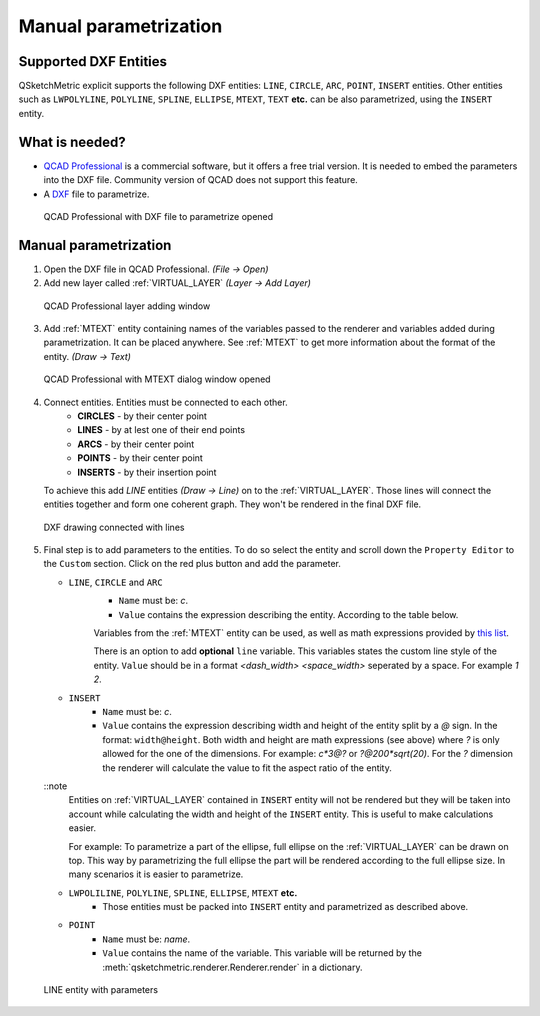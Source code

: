 .. _parametrization-section:

Manual parametrization
======================

Supported DXF Entities
----------------------
QSketchMetric explicit supports the following DXF entities:
``LINE``, ``CIRCLE``, ``ARC``, ``POINT``, ``INSERT`` entities. Other entities such as
``LWPOLYLINE``, ``POLYLINE``, ``SPLINE``, ``ELLIPSE``, ``MTEXT``, ``TEXT`` **etc.**  can
be also parametrized, using the ``INSERT`` entity.


What is needed?
-------------------
* `QCAD Professional <https://qcad.org/en/download>`_ is a commercial software, but it offers a free trial version. It
  is needed to embed the parameters into the DXF file. Community version of QCAD does not support this feature.
* A `DXF <https://pl.wikipedia.org/wiki/DXF>`_ file to parametrize.

.. figure:: https://qsketchmetric.readthedocs.io/en/latest/_static/Media/tutorial3.png
   :alt: QCAD Professional with DXF file to parametrize opened

   QCAD Professional with DXF file to parametrize opened

Manual parametrization
----------------------
1. Open the DXF file in QCAD Professional.  `(File -> Open)`
2. Add new layer called :ref:`VIRTUAL_LAYER` `(Layer -> Add Layer)`

.. figure:: https://qsketchmetric.readthedocs.io/en/latest/_static/Media/layer.png
   :alt: QCAD Professional layer adding dialog window

   QCAD Professional layer adding window

3. Add :ref:`MTEXT` entity containing names of the variables passed to the renderer and variables added during
   parametrization. It can be placed anywhere. See :ref:`MTEXT` to get more information about the format of
   the entity. `(Draw -> Text)`


.. figure:: https://qsketchmetric.readthedocs.io/en/latest/_static/Media/tutorial11.png
   :alt: QCAD Professional with MTEXT dialog window opened

   QCAD Professional with MTEXT dialog window opened

4. Connect entities. Entities must be connected to each other.
      * **CIRCLES** - by their center point
      * **LINES** - by at lest one of their end points
      * **ARCS** - by their center point
      * **POINTS** - by their center point
      * **INSERTS** - by their insertion point
   To achieve this add `LINE` entities `(Draw -> Line)` on to the :ref:`VIRTUAL_LAYER`. Those lines will connect
   the entities together and form one coherent graph. They won't be rendered in the final DXF file.

.. figure:: https://qsketchmetric.readthedocs.io/en/latest/_static/Media/tutorial5.png
   :alt: QCAD DXF drawing connected with lines

   DXF drawing connected with lines

5.
   Final step is to add parameters to the entities. To do so select the entity and scroll down the
   ``Property Editor`` to the ``Custom`` section. Click on the red plus button and add the parameter.

   .. _explicit-section:

   * ``LINE``, ``CIRCLE`` and ``ARC``
      - ``Name`` must be: `c`.
      - ``Value`` contains the expression describing the entity. According to the table below.

      +--------------------+-----------------------------------------------------------------------------+
      |    Value           | Description                                                                 |
      +--------------------+-----------------------------------------------------------------------------+
      |      ``c``         | (constant) Entity length will not change                                    |
      +--------------------+-----------------------------------------------------------------------------+
      |      ``?``         | (undefined) Entity length will be calculated by the renderer.               |
      |                    | **Only if there is other path to the both end points of the line!**         |
      +--------------------+-----------------------------------------------------------------------------+
      |  ``v*10*sin(2)``   | (math expression) Entity length will be calculated from the math expression |
      |                    | (``v`` is a variable). YOu can use `c` variable as well.                     |
      +--------------------+-----------------------------------------------------------------------------+

      Variables from the :ref:`MTEXT` entity can be used, as well as math expressions provided by
      `this list <https://github.com/AxiaCore/py-expression-eval/#available-operators-constants-and-functions>`_.

      There is an option to add **optional** ``line`` variable. This variables states the custom line style of the entity.
      ``Value`` should be in a format `<dash_width> <space_width>` seperated by a space. For example `1 2`.

   * ``INSERT``
        - ``Name`` must be: `c`.
        - ``Value`` contains the expression describing width and height of the entity split by a `@` sign. In the format:
          ``width@height``. Both width and height are math expressions (see above) where `?` is only allowed for the
          one of the dimensions. For example: `c*3@?` or `?@200*sqrt(20)`. For the `?` dimension the renderer will
          calculate the value to fit the aspect ratio of the entity.

   ::note
        Entities on :ref:`VIRTUAL_LAYER` contained in ``INSERT`` entity will not be rendered but they will be taken
        into account while calculating the width and height of the ``INSERT`` entity. This is useful
        to make calculations easier.

        For example: To parametrize a part of the ellipse, full ellipse on the :ref:`VIRTUAL_LAYER`
        can be drawn on top. This way by parametrizing the full ellipse the part
        will be rendered according to the full ellipse size. In many scenarios it is easier to parametrize.

   * ``LWPOLILINE``, ``POLYLINE``, ``SPLINE``, ``ELLIPSE``, ``MTEXT`` **etc.**
        - Those entities must be packed into ``INSERT`` entity and parametrized as described above.


   * ``POINT``
        - ``Name`` must be: `name`.
        - ``Value`` contains the name of the variable. This variable will be returned by
          the :meth:`qsketchmetric.renderer.Renderer.render` in a dictionary.

.. figure:: https://qsketchmetric.readthedocs.io/en/latest/_static/Media/tutorial12.png
   :alt: LINE entity with parameters

   LINE entity with parameters